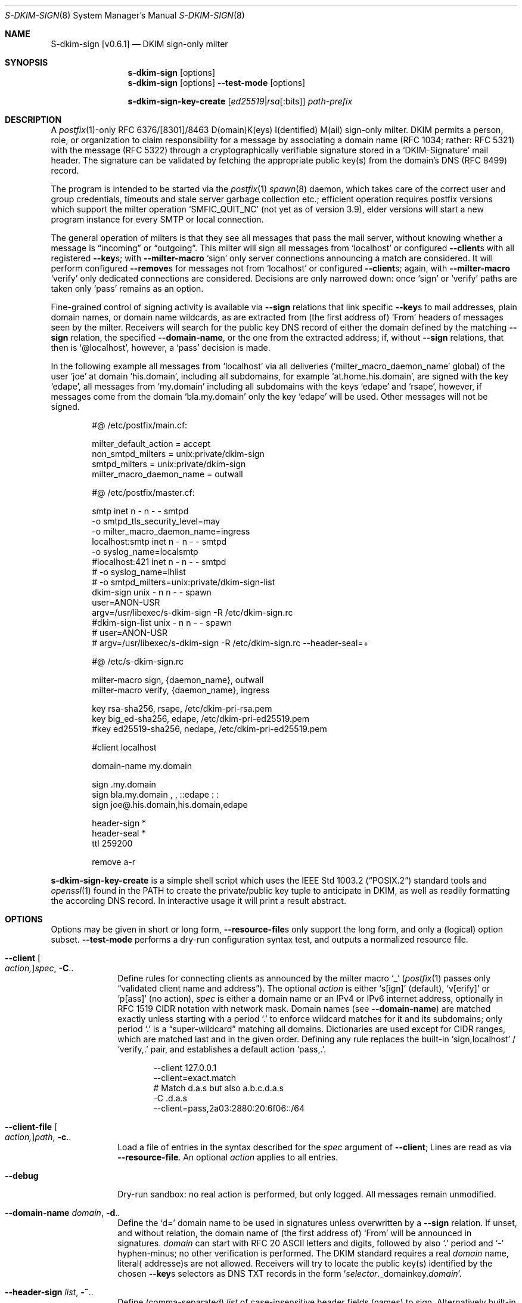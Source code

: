 .\"@ s-dkim-sign - [postfix-only] DKIM-sign-only milter.
.\"
.\" Copyright (c) 2024 Steffen Nurpmeso <steffen@sdaoden.eu>.
.\" SPDX-License-Identifier: ISC
.\"
.\" Permission to use, copy, modify, and/or distribute this software for any
.\" purpose with or without fee is hereby granted, provided that the above
.\" copyright notice and this permission notice appear in all copies.
.\"
.\" THE SOFTWARE IS PROVIDED "AS IS" AND THE AUTHOR DISCLAIMS ALL WARRANTIES
.\" WITH REGARD TO THIS SOFTWARE INCLUDING ALL IMPLIED WARRANTIES OF
.\" MERCHANTABILITY AND FITNESS. IN NO EVENT SHALL THE AUTHOR BE LIABLE FOR
.\" ANY SPECIAL, DIRECT, INDIRECT, OR CONSEQUENTIAL DAMAGES OR ANY DAMAGES
.\" WHATSOEVER RESULTING FROM LOSS OF USE, DATA OR PROFITS, WHETHER IN AN
.\" ACTION OF CONTRACT, NEGLIGENCE OR OTHER TORTIOUS ACTION, ARISING OUT OF
.\" OR IN CONNECTION WITH THE USE OR PERFORMANCE OF THIS SOFTWARE.
.
.Dd May 12, 2024
.ds VV \\%v0.6.1
.ds XX \\%S-DKIM-SIGN
.ds Xx \\%S-dkim-sign
.ds xx \\%s-dkim-sign
.
.Dt \*(XX 8
.Os
.Mx -enable
.
.
.Sh NAME
.Nm \*(Xx \%[\*(VV]
.Nd DKIM sign-only milter
.
.
.Sh SYNOPSIS
.
.Nm \*(xx
.Op options
.Nm \*(xx
.Op options
.Fl Fl test-mode
.Op options
.Pp
.Nm \*(xx-key-create
.Op Ar ed25519 Ns | Ns Ar rsa Ns Op :bits
.Ar path-prefix
.
.
.Mx -toc -tree html pdf ps xhtml
.
.
.Sh DESCRIPTION
.
A
.Xr postfix 1 Ns
-only RFC 6376/[8301]/8463 D(omain)K(eys) I(dentified) M(ail)
sign-only milter.
DKIM permits a person, role, or organization to claim responsibility for
a message by associating a domain name (RFC 1034; rather: RFC 5321) with
the message (RFC 5322) through a cryptographically verifiable signature
stored in a
.Ql DKIM-Signature
mail header.
The signature can be validated by fetching the appropriate public key(s)
from the domain's DNS (RFC 8499) record.
.
.Pp
The program is intended to be started via the
.Xr postfix 1
.Xr spawn 8
daemon, which takes care of the correct user and group credentials,
timeouts and stale server garbage collection etc.;
efficient operation requires postfix versions which support the
milter operation
.Ql SMFIC_QUIT_NC
(not yet as of version 3.9), elder versions will start a new program
instance for every SMTP or local connection.
.
.Pp
The general operation of milters is that they see all messages that pass
the mail server, without knowing whether a message is
.Dq incoming
or
.Dq outgoing .
This milter will sign all messages from
.Ql localhost
or configured
.Fl Fl client Ns
s with all registered
.Fl Fl key Ns
s; with
.Fl Fl milter-macro
.Ql sign
only server connections announcing a match are considered.
It will perform configured
.Fl Fl remove Ns
s for messages not from
.Ql localhost
or configured
.Fl Fl client Ns
s; again, with
.Fl Fl milter-macro
.Ql verify
only dedicated connections are considered.
Decisions are only narrowed down: once
.Ql sign
or
.Ql verify
paths are taken only
.Ql pass
remains as an option.
.
.Pp
Fine-grained control of signing activity is available via
.Fl Fl sign
relations that link specific
.Fl Fl key Ns
s to mail addresses, plain domain names, or domain name wildcards,
as are extracted from (the first address of)
.Ql From
headers of messages seen by the milter.
Receivers will search for the public key DNS record of either the domain
defined by the matching
.Fl Fl sign
relation, the specified
.Fl Fl domain-name ,
or the one from the extracted address; if, without
.Fl Fl sign
relations, that then is
.Ql @localhost ,
however, a
.Ql pass
decision is made.
.
.Pp
In the following example all messages from
.Ql localhost
via all deliveries
.Pf ( Ql milter_macro_daemon_name
global) of the user
.Ql joe
at domain
.Ql his.domain ,
including all subdomains, for example
.Ql at.home.his.domain ,
are signed with the key
.Ql edape ,
all messages from
.Ql my.domain
including all subdomains with the keys
.Ql edape
and
.Ql rsape ,
however, if messages come from the domain
.Ql bla.my.domain
only the key
.Ql edape
will be used.
Other messages will not be signed.
.
.Bd -literal -offset indent
#@ /etc/postfix/main.cf:

milter_default_action = accept
non_smtpd_milters = unix:private/dkim-sign
smtpd_milters = unix:private/dkim-sign
milter_macro_daemon_name = outwall

#@ /etc/postfix/master.cf:

smtp inet n - n - - smtpd
  -o smtpd_tls_security_level=may
  -o milter_macro_daemon_name=ingress
localhost:smtp inet n - n - - smtpd
  -o syslog_name=localsmtp
#localhost:421 inet n - n - - smtpd
# -o syslog_name=lhlist
# -o smtpd_milters=unix:private/dkim-sign-list
..
dkim-sign unix - n n - - spawn
  user=ANON-USR
  argv=/usr/libexec/s-dkim-sign -R /etc/dkim-sign.rc
#dkim-sign-list unix - n n - - spawn
#  user=ANON-USR
#  argv=/usr/libexec/s-dkim-sign -R /etc/dkim-sign.rc --header-seal=+

#@ /etc/s-dkim-sign.rc

milter-macro sign, {daemon_name}, outwall
milter-macro verify, {daemon_name}, ingress

key rsa-sha256, rsape, /etc/dkim-pri-rsa.pem
key big_ed-sha256, edape, /etc/dkim-pri-ed25519.pem
#key ed25519-sha256, nedape, /etc/dkim-pri-ed25519.pem

#client localhost

domain-name my.domain

sign .my.domain
sign bla.my.domain , ,  ::edape : :
sign joe@.his.domain,his.domain,edape

header-sign *
header-seal *
ttl 259200

remove a-r
.Ed
.
.Pp
.Nm \*(xx-key-create
is a simple shell script which uses the
.St -p1003.2
standard tools and
.Xr openssl 1
found in the
.Ev PATH
to create the private/public key tuple to anticipate in DKIM, as well
as readily formatting the according DNS record.
In interactive usage it will print a result abstract.
.
.
.Sh OPTIONS
.
Options may be given in short or long form,
.Fl Fl resource-file Ns
s only support the long form, and only a (logical) option subset.
.Fl Fl test-mode
performs a dry-run configuration syntax test, and outputs a normalized
resource file.
.
.
.Bl -tag -width ".It Fl BaNg"
.Mx Fl client
.It Fl Fl client Oo Ar action, Oc Ns Ar spec , Fl C Ns ..
Define rules for connecting clients as announced by the milter macro
.Ql _
.Pf ( Xr postfix 1
passes only
.Dq validated client name and address Ns
).
The optional
.Ar action
is either
.Ql s[ign]
(default),
.Ql v[erify]
or
.Ql p[ass]
(no action),
.Ar spec
is either a domain name or an IPv4 or IPv6 internet address, optionally
in RFC 1519 CIDR notation with network mask.
Domain names (see
.Fl Fl domain-name )
are matched exactly unless starting with a period
.Ql \&.
to enforce wildcard matches for it and its subdomains; only period
.Ql \&.
is a
.Dq super-\:wildcard
matching all domains.
Dictionaries are used except for CIDR ranges, which are matched last and
in the given order.
Defining any rule replaces the built-in
.Ql sign,localhost
/
.Ql verify,\&.
pair, and establishes
a default action
.Ql pass,\&. .
.Bd -literal -offset indent
--client 127.0.0.1
--client=exact.match
# Match d.a.s but also a.b.c.d.a.s
-C \&.d.a.s
--client=pass,2a03:2880:20:6f06::/64
.Ed
.
.Mx Fl client-file
.It Fl Fl client-file Oo Ar action, Oc Ns Ar path , Fl c Ns ..
Load a file of entries in the syntax described for the
.Ar spec
argument of
.Fl Fl client ;
Lines are read as via
.Fl Fl resource-file .
An optional
.Ar action
applies to all entries.
.
.Mx Fl debug
.It Fl Fl debug
Dry-run sandbox: no real action is performed, but only logged.
All messages remain unmodified.
.
.Mx Fl domain-name
.It Fl Fl domain-name Ar domain , Fl d Ns ..
Define the
.Ql d=
domain name to be used in signatures unless overwritten by a
.Fl Fl sign
relation.
If unset, and without relation, the domain name of (the first address of)
.Ql From
will be announced in signatures.
.Ar domain
can start with RFC 20 ASCII letters and digits, followed by also
.Ql \&.
period and
.Ql -
hyphen-minus; no other verification is performed.
The DKIM standard requires a real
.Ar domain
name, literal( addresse)s are not allowed.
Receivers will try to locate the public key(s) identified by the chosen
.Fl Fl key Ns
s selectors as DNS TXT records  in the form
.Ql Ar selector Ns ._domainkey. Ns Ar domain .
.
.Mx Fl header-sign
.It Fl Fl header-sign Ar list , Fl ~ Ns ..
Define (comma-separated)
.Ar list
of case-insensitive header fields (names) to sign.
Alternatively built-in defaults may be used and modified by starting
.Ar list
with a commercial at
.Ql @ ,
or the recommendet extended variant with asterisk
.Ql * ;
further entries may then be prefixed with exclamation mark
.Ql \&!
to denote desired list exclusion.
Attempts to exclude
.Ql From
are errors, no other rules apply (untested: name validity, duplicates).
An effectively empty list is not used.
.Bd -literal -offset indent
--header-sign=@!in-reply-to,,,!to,!cc
--header-sign '*  !message-id ,  !to ,, !cc , ,'
.Ed
.
.Mx Fl header-sign-show
.It Fl Fl header-sign-show
Show the built-in
.Fl Fl header-sign
lists, then exit.
.
.Mx Fl header-seal
.It Fl Fl header-seal Ar list , Fl ! Ns ..
Like
.Fl Fl header-sign ,
but
.Dq oversign ,
meaning DKIM signatures include an (additional) empty instance of given
headers, as such preventing attempts to inject headers not covered by,
and therefore not verified through the signature (without causing errors).
Default lists are built-in, but sealing needs to be activated explicitly;
.Dq signing non-present fields
is described in RFC 6376 from 2011, however.
Sealing headers not included in
.Fl Fl header-sign
(can) result(s) in broken signatures:
.Fl Fl test-mode
will catch this.
.Pp
.Sy Remarks:
In order not to break mailing-list posts (handled by software which does
not recognize message signatures) the built-in defaults exclude
.Ql Reply-To
and all the mailing-list related fields of RFC 2369.
In order to ease DKIM signing for mailing-lists as such sealing provides
a recommendet additional built-in addressable via plus sign
.Ql + .
.
.Mx Fl header-seal-show
.It Fl Fl header-seal-show
Show the built-in
.Fl Fl header-seal
lists, then exit.
.
.Mx Fl key
.It Fl Fl key Ar algo-digest,selector,path , Fl k Ns ..
Add a key to be used.
Unless
.Fl Fl sign
relations have been established messages will be signed with all keys.
In a comma-separated list of three fields, the first defines
.Ar algo Ns
rithm and
.Ar digest ,
separated by
.Ql -
hyphen-minus,
for example
.Cm rsa-sha1 .
Dependent on the used crypto library
.Pf ( Cm ed25519-sha256 ) ,
.Cm big_ed-\:sha256 ,
.Cm rsa-\:sha256 ,
and
.Cm rsa-sha1
(obsoleted by RFC 8301, causes a warning) can be supported; the output of
.Fl Fl long-help
shows what is built-in.
The first two are the very same key-wise, except that
.Cm big_ed-sha256
is what was standardized as RFC 8463 in 2018, and what should be used;
as it is unsupported by major email players, however, in the future
.Cm ed25519-sha256
could replace it.
The second field specifies the (DNS)
.Ar selector
of the public key (please see
.Fl Fl sign ) ;
it must obey
.Fl Fl domain-name
syntax.
The third field is the
.Ar path
to the private key file in PEM format;
file accessibility is not tested, but recommendable is tight-most
(readable by only root and the user identity running
.Nm ) .
.
.Mx Fl long-help
.It Fl Fl long-help , H
A help listing that includes available signature algorithms.
.
.Mx Fl milter-macro
.It Fl Fl milter-macro Ar action,name Ns Oo Ar ,value.. Oc , Fl M Ns ..
Only apply
.Ar action
.Pf ( Ql sign
or
.Ql verify )
if servers announce
.Ar macro
(with any of the given
.Ar value Ns
(s)), or let the connection pass.
With
.Xr postfix 1
one should
.Xr postconf 5
.Ql milter_macro_daemon_name=VAL1 ,
seen by the milter as the
.Ql {daemon_name}
macro with
.Ql VAL1 ,
therefore
.Fl Fl \&\&milter-macro Ns Ar =sign,{daemon_name},VAL1,VAL2
would be needed.
The macro is expected to be received when clients connect.
.
.Mx Fl remove
.It Fl Fl remove Ar type Ns Oo Ar ,spec.. Oc , Fl r Ns ..
Remove the specified
.Ar type
of headers, dependent upon which the optional
.Ar spec
can be a (comma-separated list of) string(s) to match (in order)
that defaults to the milter macro
.Ql j
.Pf ( Xr postfix 1 Ns
-expanded to
.Ql $myhostname ) .
.Sy Note:
matching is performed as documented for
.Fl Fl client ,
syntax validity is however not verified.
As a special case a sole exclamation mark
.Ql \&!
matches invalid header instances; without further strings the macro
.Ql j
is still used.
The
.Dq super-\:wildcard
period
.Ql \&.
matches anything, including invalid headers.
.Pp
Supported
.Ar type Ns
s which support
.Ar spec
matching are
.Ql a-r
.Pf ( Ql Authentication-\:Results ) ,
.Ql mo-a-r
.Pf ( Ql X-Mailman-\:Original-\:Authentication-\:Results ) ,
.Ql a-a-r
.Pf ( Ql ARC-Authentication-\:Results ) .
Lesser quality parsers exist for
.Ql a-m-s
.Pf ( Ql ARC-Message-Signature ) ,
.Ql a-s
.Pf ( Ql ARC-Seal ) ,
.Ql dkim
.Pf ( Ql DKIM-Signature )
and
.Ql mo-dkim
.Pf ( Ql X-Mailman-\:Original-\:DKIM-Signature ) .
.Dq All or nothing
removal (without
.Ar spec )
support exists for
.Ql aucy
.Pf ( Ql Autocrypt )
and
.Ql ip
.Pf ( Ql IronPort ) .
.
.Mx Fl resource-file
.It Fl Fl resource-file Ar path , Fl R Ns ..
A configuration file with long options (without
.Ql Fl Fl
double hyphen-minus).
Each line forms an entry, leading and trailing whitespace is removed.
If the first non-whitespace character is the
.Ql #
number-sign the line is a comment and discarded.
Empty lines are ignored, other lines can be folded over multiple input
lines with a reverse-solidus
.Ql \e
before the newline: all leading whitespace of the next line is ignored.
.Bd -literal -offset indent
# Comment \e
  line
milter-\e
  macro \e
    sign , {daemon_name}
.Ed
.
.
.Mx Fl sign
.It Fl Fl sign Ar spec Ns Oo , Ns Ar domain Ns Oo , Ns Ar selector.. Oc Oc , \
  Fl S Ns ..
Establish a relation in between
.Ar spec
and none to maximally five
.Ar selector Ns
(s), which (in the end) have to relate to
.Fl Fl key Ns
s; fields form a comma-separated, multiple selectors instead a
.Ql \&:
colon-separated list;
all keys are used if there are none.
If any sign relation is established only those messages which match
a relation will be signed.
.Ar selector
order does not matter.
A non-empty
.Ar domain
overrides
.Fl Fl domain-name .
.
.Pp
.Ar spec
is matched against the (first address of the)
.Ql From
header of processed messages;
It can be a mail address like
.Ql local-part@dom.ain ,
or only a domain without
.Ql local-part@ ;
domains with a leading
.Ql \&.
period, as in
.Ql .dom.ain ,
match all subdomains, for example
.Ql a.b.c.dom.ain ,
or
.Ql joe@c.dom.ain .
Only a period is a
.Dq super-wildcard
that matches all domains, for example
.Ql jack@.
matches jack's.
.
.Pp
.Sy Remarks:
Some
.Ql local-part Ns
s require quoting, for example
.Ql t\(dqi(%;)@\(dq@gh.t .
Since normalization is applied during actual processing,
.Ql \(dqti(%;)@\(dq@gh.t
will have to be written in order for this to match.
.Pf ( Fl Fl test-mode
will catch this.)
Remarks: commas cannot be used even in a quoted
.Ql local-part .
.
.
.Mx Fl sign-file
.It Fl Fl sign-file Ar path , Fl s Ns ..
Load a file of
.Fl Fl sign
relations; Lines are read as via
.Fl Fl resource-file .
.
.Mx Fl test-mode
.It Fl Fl test-mode , #
Enable test mode: all options are evaluated, thereafter the final
settings are shown in resource file format.
The exit status indicates error.
It is highly recommended to use this for configuration checks.
.Sy Remarks:
must be the first option.
.
.Mx Fl ttl
.It Fl Fl ttl Ar seconds , Fl t Ns ..
Impose a time-to-live expiration upon generated DKIM signatures after
which newly receiving parties shall see them as invalidated.
.Ar seconds
must not be smaller than 30 and greater than 86400000 (1000 days).
.
.Mx Fl verbose
.It Fl Fl verbose
Increase log verbosity (three levels).
.El
.
.
.Sh "SEE ALSO"
.
.Xr postfix 1 ,
.Xr postconf 5 ,
.Xr spawn 8 ,
.
.
.Sh AUTHORS
.
.An "Steffen Nurpmeso" Aq steffen@sdaoden.eu .
.
.
.Sh BUGS
.
.Bl -bullet -compact
.It
Of the two DKIM canonicalization modes
.Ql simple
is unsupported.
.It
Internationalized UTF-8 email, that is RFC 6530
.Dq Overview and Framework for Internationalized Email ,
RFC 6531
.Dq SMTP Extension for Internationalized Email ,
and RFC 6532
.Dq Internationalized Email Headers ,
is not supported; the old style using content transfer encoding etc is.
This may affect address matching.
.It
Does not support stand-alone mode (usable by any MTA).
.It
Does not support verification.
.It
Some
.Fl Fl remove
header types are parsed with a low-quality (but likely satisfying) parser.
.It
The unit test is incomplete.
.El
.
.\" s-ts-mode
